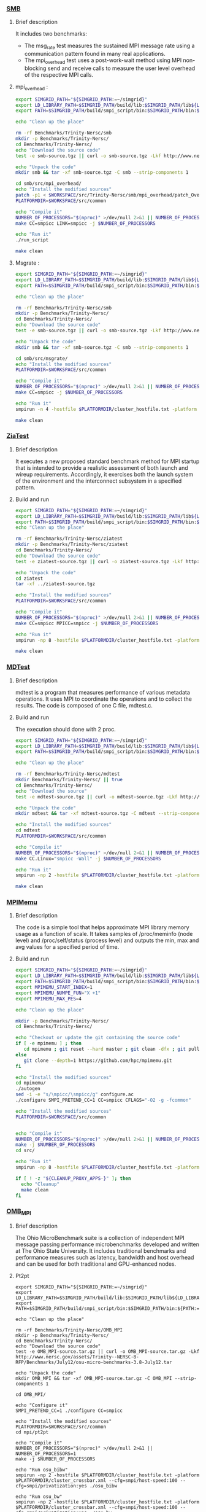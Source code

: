 *** [[http://www.nersc.gov/users/computational-systems/cori/nersc-8-procurement/trinity-nersc-8-rfp/nersc-8-trinity-benchmarks/smb/][SMB]]
**** Brief description
It includes two benchmarks:
- The msg_rate test measures the sustained MPI message rate using a
  communication pattern found in many real applications.
- The mpi_overhead test uses a post-work-wait method using MPI
  non-blocking send and receive calls to measure the user level
  overhead of the respective MPI calls.
**** mpi_overhead :
#+BEGIN_SRC sh :tangle bin/Trinity_SMB_mpiHeader.sh :shebang "#!/bin/sh -uxe"
export SIMGRID_PATH="${SIMGRID_PATH:=~/simgrid}"
export LD_LIBRARY_PATH=$SIMGRID_PATH/build/lib:$SIMGRID_PATH/lib${LD_LIBRARY_PATH:=}
export PATH=$SIMGRID_PATH/build/smpi_script/bin:$SIMGRID_PATH/bin:${PATH:=}

echo "Clean up the place"

rm -rf Benchmarks/Trinity-Nersc/smb
mkdir -p Benchmarks/Trinity-Nersc/
cd Benchmarks/Trinity-Nersc/
echo "Download the source code"
test -e smb-source.tgz || curl -o smb-source.tgz -Lkf http://www.nersc.gov/assets/Trinity--NERSC-8-RFP/Benchmarks/Jan9/smb1.0-1.tar

echo "Unpack the code"
mkdir smb && tar -xf smb-source.tgz -C smb --strip-components 1

cd smb/src/mpi_overhead/
echo "Install the modified sources"
patch -p1 < $WORKSPACE/src/Trinity-Nersc/smb/mpi_overhead/patch_OverHead_RunScript.diff
PLATFORMDIR=$WORKSPACE/src/common

echo "Compile it"
NUMBER_OF_PROCESSORS="$(nproc)" >/dev/null 2>&1 || NUMBER_OF_PROCESSORS=1
make CC=smpicc LINK=smpicc -j $NUMBER_OF_PROCESSORS

echo "Run it"
./run_script

make clean

#+END_SRC

**** Msgrate :
#+BEGIN_SRC sh :tangle bin/Trinity_SMB_msgrate.sh :shebang "#!/bin/sh -uxe"
export SIMGRID_PATH="${SIMGRID_PATH:=~/simgrid}"
export LD_LIBRARY_PATH=$SIMGRID_PATH/build/lib:$SIMGRID_PATH/lib${LD_LIBRARY_PATH:=}
export PATH=$SIMGRID_PATH/build/smpi_script/bin:$SIMGRID_PATH/bin:${PATH:=}

echo "Clean up the place"

rm -rf Benchmarks/Trinity-Nersc/smb
mkdir -p Benchmarks/Trinity-Nersc/
cd Benchmarks/Trinity-Nersc/
echo "Download the source code"
test -e smb-source.tgz || curl -o smb-source.tgz -Lkf http://www.nersc.gov/assets/Trinity--NERSC-8-RFP/Benchmarks/Jan9/smb1.0-1.tar

echo "Unpack the code"
mkdir smb && tar -xf smb-source.tgz -C smb --strip-components 1

cd smb/src/msgrate/
echo "Install the modified sources"
PLATFORMDIR=$WORKSPACE/src/common

echo "Compile it"
NUMBER_OF_PROCESSORS="$(nproc)" >/dev/null 2>&1 || NUMBER_OF_PROCESSORS=1
make CC=smpicc -j $NUMBER_OF_PROCESSORS

echo "Run it"
smpirun -n 4 -hostfile $PLATFORMDIR/cluster_hostfile.txt -platform $PLATFORMDIR/cluster_crossbar.xml --cfg=smpi/host-speed:100 ./msgrate -n 1 -p 2 -i 100 -s 8

make clean

#+END_SRC

*** [[http://www.nersc.gov/users/computational-systems/cori/nersc-8-procurement/trinity-nersc-8-rfp/nersc-8-trinity-benchmarks/ziatest/][ZiaTest]]
**** Brief description
It executes a new proposed standard benchmark method for MPI startup that is intended to provide a realistic assessment of
both launch and wireup requirements. Accordingly, it exercises both the launch system of the environment and the interconnect subsystem in a specified pattern.
**** Build and run
#+BEGIN_SRC sh :tangle bin/Trinity_ZiaTest.sh :shebang "#!/bin/sh -uxe"
export SIMGRID_PATH="${SIMGRID_PATH:=~/simgrid}"
export LD_LIBRARY_PATH=$SIMGRID_PATH/build/lib:$SIMGRID_PATH/lib${LD_LIBRARY_PATH:=}
export PATH=$SIMGRID_PATH/build/smpi_script/bin:$SIMGRID_PATH/bin:${PATH:=}
echo "Clean up the place"

rm -rf Benchmarks/Trinity-Nersc/ziatest
mkdir -p Benchmarks/Trinity-Nersc/ziatest
cd Benchmarks/Trinity-Nersc/
echo "Download the source code"
test -e ziatest-source.tgz || curl -o ziatest-source.tgz -Lkf http://www.nersc.gov/assets/Trinity--NERSC-8-RFP/Benchmarks/Jan9/ziatest.tar

echo "Unpack the code"
cd ziatest
tar -xf ../ziatest-source.tgz

echo "Install the modified sources"
PLATFORMDIR=$WORKSPACE/src/common

echo "Compile it"
NUMBER_OF_PROCESSORS="$(nproc)" >/dev/null 2>&1 || NUMBER_OF_PROCESSORS=1
make CC=smpicc MPICC=smpicc -j $NUMBER_OF_PROCESSORS

echo "Run it"
smpirun -np 8 -hostfile $PLATFORMDIR/cluster_hostfile.txt -platform $PLATFORMDIR/cluster_crossbar.xml --cfg=smpi/host-speed:100 ./ziaprobe 4 4 2

make clean

 #+END_SRC

*** [[http://www.nersc.gov/users/computational-systems/cori/nersc-8-procurement/trinity-nersc-8-rfp/nersc-8-trinity-benchmarks/mdtest/][MDTest]]
**** Brief description
mdtest is a program that measures performance of various metadata operations. It uses MPI to coordinate the operations and to collect the results.
The code is composed of one C file, mdtest.c.
**** Build and run
The execution should done with 2 proc.
#+BEGIN_SRC sh :tangle bin/Trinity_MDTest.sh :shebang "#!/bin/sh -uxe"
export SIMGRID_PATH="${SIMGRID_PATH:=~/simgrid}"
export LD_LIBRARY_PATH=$SIMGRID_PATH/build/lib:$SIMGRID_PATH/lib${LD_LIBRARY_PATH:=}
export PATH=$SIMGRID_PATH/build/smpi_script/bin:$SIMGRID_PATH/bin:${PATH:=}

echo "Clean up the place"

rm -rf Benchmarks/Trinity-Nersc/mdtest
mkdir Benchmarks/Trinity-Nersc/ || true
cd Benchmarks/Trinity-Nersc/
echo "Download the source"
test -e mdtest-source.tgz || curl -o mdtest-source.tgz -Lkf http://www.nersc.gov/assets/Trinity--NERSC-8-RFP/Benchmarks/Mar29/mdtest-1.8.4.tar

echo "Unpack the code"
mkdir mdtest && tar -xf mdtest-source.tgz -C mdtest --strip-components 1

echo "Install the modified sources"
cd mdtest
PLATFORMDIR=$WORKSPACE/src/common

echo "Compile it"
NUMBER_OF_PROCESSORS="$(nproc)" >/dev/null 2>&1 || NUMBER_OF_PROCESSORS=1
make CC.Linux="smpicc -Wall" -j $NUMBER_OF_PROCESSORS

echo "Run it"
smpirun -np 2 -hostfile $PLATFORMDIR/cluster_hostfile.txt -platform $PLATFORMDIR/cluster_crossbar.xml ./mdtest --cfg=smpi/host-speed:100 --cfg=smpi/privatization:yes

make clean

 #+END_SRC

*** [[https://github.com/hpc/mpimemu][MPIMemu]]
**** Brief description
The code is a simple tool that helps approximate MPI library memory usage as a function of scale.  It takes samples of /proc/meminfo (node level)
 and /proc/self/status (process level) and outputs the min, max and avg values for a specified period of time.
**** Build and run
#+BEGIN_SRC sh :tangle bin/Trinity_MPIMemu.sh :shebang "#!/bin/sh -uxe"
export SIMGRID_PATH="${SIMGRID_PATH:=~/simgrid}"
export LD_LIBRARY_PATH=$SIMGRID_PATH/build/lib:$SIMGRID_PATH/lib${LD_LIBRARY_PATH:=}
export PATH=$SIMGRID_PATH/build/smpi_script/bin:$SIMGRID_PATH/bin:${PATH:=}
export MPIMEMU_START_INDEX=1
export MPIMEMU_NUMPE_FUN="X +1"
export MPIMEMU_MAX_PES=4

echo "Clean up the place"

mkdir -p Benchmarks/Trinity-Nersc/
cd Benchmarks/Trinity-Nersc/

echo "Checkout or update the git containing the source code"
if [ -e mpimemu ] ; then
   cd mpimemu ; git reset --hard master ; git clean -dfx ; git pull ; cd ..
else
   git clone --depth=1 https://github.com/hpc/mpimemu.git
fi

echo "Install the modified sources"
cd mpimemu/
./autogen
sed -i -e "s/\mpicc/\smpicc/g" configure.ac
./configure SMPI_PRETEND_CC=1 CC=smpicc CFLAGS="-O2 -g -fcommon"

echo "Install the modified sources"
PLATFORMDIR=$WORKSPACE/src/common


echo "Compile it"
NUMBER_OF_PROCESSORS="$(nproc)" >/dev/null 2>&1 || NUMBER_OF_PROCESSORS=1
make -j $NUMBER_OF_PROCESSORS
cd src/

echo "Run it"
smpirun -np 8 -hostfile $PLATFORMDIR/cluster_hostfile.txt -platform $PLATFORMDIR/cluster_crossbar.xml --cfg=smpi/host-speed:100 ./mpimemu -t 2 -s 10 -w

if [ ! -z "${CLEANUP_PROXY_APPS-}" ]; then
  echo "Cleanup"
  make clean
fi
 #+END_SRC

*** [[http://www.nersc.gov/users/computational-systems/cori/nersc-8-procurement/trinity-nersc-8-rfp/nersc-8-trinity-benchmarks/omb-mpi-tests/][OMB_MPI]]
**** Brief description
The Ohio MicroBenchmark suite is a collection of independent MPI message passing performance microbenchmarks developed and written at The Ohio State University.
It includes traditional benchmarks and performance measures such as latency, bandwidth and host overhead and can be used for both traditional and GPU-enhanced nodes.
**** Pt2pt
#+BEGIN_SRC sh  sh :tangle bin/Trinity_OMB_MPI_pt2pt.sh :shebang "#!/bin/sh -uxe"
export SIMGRID_PATH="${SIMGRID_PATH:=~/simgrid}"
export LD_LIBRARY_PATH=$SIMGRID_PATH/build/lib:$SIMGRID_PATH/lib${LD_LIBRARY_PATH:=}
export PATH=$SIMGRID_PATH/build/smpi_script/bin:$SIMGRID_PATH/bin:${PATH:=}

echo "Clean up the place"

rm -rf Benchmarks/Trinity-Nersc/OMB_MPI
mkdir -p Benchmarks/Trinity-Nersc/
cd Benchmarks/Trinity-Nersc/
echo "Download the source code"
test -e OMB_MPI-source.tar.gz || curl -o OMB_MPI-source.tar.gz -Lkf http://www.nersc.gov/assets/Trinity--NERSC-8-RFP/Benchmarks/July12/osu-micro-benchmarks-3.8-July12.tar

echo "Unpack the code"
mkdir OMB_MPI && tar -xf OMB_MPI-source.tar.gz -C OMB_MPI --strip-components 1

cd OMB_MPI/

echo "Configure it"
SMPI_PRETEND_CC=1 ./configure CC=smpicc

echo "Install the modified sources"
PLATFORMDIR=$WORKSPACE/src/common
cd mpi/pt2pt

echo "Compile it"
NUMBER_OF_PROCESSORS="$(nproc)" >/dev/null 2>&1 || NUMBER_OF_PROCESSORS=1
make -j $NUMBER_OF_PROCESSORS

echo "Run osu_bibw"
smpirun -np 2 -hostfile $PLATFORMDIR/cluster_hostfile.txt -platform $PLATFORMDIR/cluster_crossbar.xml --cfg=smpi/host-speed:100 --cfg=smpi/privatization:yes ./osu_bibw

echo "Run osu_bw"
smpirun -np 2 -hostfile $PLATFORMDIR/cluster_hostfile.txt -platform $PLATFORMDIR/cluster_crossbar.xml --cfg=smpi/host-speed:100 --cfg=smpi/privatization:yes ./osu_bw

echo "Run osu_mbw_mr"
smpirun -np 2 -hostfile $PLATFORMDIR/cluster_hostfile.txt -platform $PLATFORMDIR/cluster_crossbar.xml --cfg=smpi/host-speed:100 --cfg=smpi/privatization:yes ./osu_mbw_mr

echo "Run osu_multi_lat"
smpirun -np 2 -hostfile $PLATFORMDIR/cluster_hostfile.txt -platform $PLATFORMDIR/cluster_crossbar.xml --cfg=smpi/host-speed:100 --cfg=smpi/privatization:yes ./osu_multi_lat

echo "Run osu_latency"
smpirun -np 2 -hostfile $PLATFORMDIR/cluster_hostfile.txt -platform $PLATFORMDIR/cluster_crossbar.xml --cfg=smpi/host-speed:100 --cfg=smpi/privatization:yes ./osu_latency

if [ ! -z "${CLEANUP_PROXY_APPS-}" ]; then
  echo "Cleanup"
  make clean
fi
 #+END_SRC

 #+RESULTS:

**** One-sided
#+BEGIN_SRC sh  sh :tangle bin/Trinity_OMB_MPI_one-sided.sh :shebang "#!/bin/sh -uxe"
export SIMGRID_PATH="${SIMGRID_PATH:=~/simgrid}"
export LD_LIBRARY_PATH=$SIMGRID_PATH/build/lib:$SIMGRID_PATH/lib${LD_LIBRARY_PATH:=}
export PATH=$SIMGRID_PATH/build/smpi_script/bin:$SIMGRID_PATH/bin:${PATH:=}

echo "Clean up the place"

rm -rf Benchmarks/Trinity-Nersc/OMB_MPI
mkdir -p Benchmarks/Trinity-Nersc/
cd Benchmarks/Trinity-Nersc/
echo "Download the source code"
test -e OMB_MPI-source.tar.gz || curl -o OMB_MPI-source.tar.gz -Lkf http://www.nersc.gov/assets/Trinity--NERSC-8-RFP/Benchmarks/July12/osu-micro-benchmarks-3.8-July12.tar

echo "Unpack the code"
mkdir OMB_MPI && tar -xf OMB_MPI-source.tar.gz -C OMB_MPI --strip-components 1

cd OMB_MPI/

echo "Configure it"
SMPI_PRETEND_CC=1 ./configure CC=smpicc

echo "Install the modified sources"
PLATFORMDIR=$WORKSPACE/src/common
cd mpi/one-sided

echo "Compile it"
NUMBER_OF_PROCESSORS="$(nproc)" >/dev/null 2>&1 || NUMBER_OF_PROCESSORS=1
make -j $NUMBER_OF_PROCESSORS

 echo "Run osu_acc_latency"
 smpirun -np 2 -hostfile $PLATFORMDIR/cluster_hostfile.txt -platform $PLATFORMDIR/cluster_crossbar.xml --cfg=smpi/host-speed:100 --cfg=smpi/privatization:yes ./osu_acc_latency

 echo "Run osu_get_latency"
 smpirun -np 2 -hostfile $PLATFORMDIR/cluster_hostfile.txt -platform $PLATFORMDIR/cluster_crossbar.xml --cfg=smpi/host-speed:100 --cfg=smpi/privatization:yes ./osu_get_latency

 echo "Run osu_passive_acc_latency"
 smpirun -np 2 -hostfile $PLATFORMDIR/cluster_hostfile.txt -platform $PLATFORMDIR/cluster_crossbar.xml --cfg=smpi/host-speed:100 --cfg=smpi/privatization:yes ./osu_passive_acc_latency

 echo "Run osu_passive_get_bw"
 smpirun -np 2 -hostfile $PLATFORMDIR/cluster_hostfile.txt -platform $PLATFORMDIR/cluster_crossbar.xml --cfg=smpi/host-speed:100 --cfg=smpi/privatization:yes ./osu_passive_get_bw

 echo "Run osu_passive_put_bw"
 smpirun -np 2 -hostfile $PLATFORMDIR/cluster_hostfile.txt -platform $PLATFORMDIR/cluster_crossbar.xml --cfg=smpi/host-speed:100 --cfg=smpi/privatization:yes ./osu_passive_put_bw

 echo "Run osu_passive_put_latency"
 smpirun -np 2 -hostfile $PLATFORMDIR/cluster_hostfile.txt -platform $PLATFORMDIR/cluster_crossbar.xml --cfg=smpi/host-speed:100 --cfg=smpi/privatization:yes ./osu_passive_put_latency

 echo "Run osu_put_bibw"
 smpirun -np 2 -hostfile $PLATFORMDIR/cluster_hostfile.txt -platform $PLATFORMDIR/cluster_crossbar.xml --cfg=smpi/host-speed:100 --cfg=smpi/privatization:yes ./osu_put_bibw

 echo "Run osu_get_bw"
 smpirun -np 2 -hostfile $PLATFORMDIR/cluster_hostfile.txt -platform $PLATFORMDIR/cluster_crossbar.xml --cfg=smpi/host-speed:100 --cfg=smpi/privatization:yes ./osu_get_bw

 echo "Run osu_put_bw"
 smpirun -np 2 -hostfile $PLATFORMDIR/cluster_hostfile.txt -platform $PLATFORMDIR/cluster_crossbar.xml --cfg=smpi/host-speed:100 --cfg=smpi/privatization:yes ./osu_put_bw

 echo "Run osu_put_latency"
 smpirun -np 2 -hostfile $PLATFORMDIR/cluster_hostfile.txt -platform $PLATFORMDIR/cluster_crossbar.xml --cfg=smpi/host-speed:100 --cfg=smpi/privatization:yes ./osu_put_latency

if [ ! -z "${CLEANUP_PROXY_APPS-}" ]; then
  echo "Cleanup"
  make clean
fi
 #+END_SRC

**** Collective
#+BEGIN_SRC sh  sh :tangle bin/Trinity_OMB_MPI_collective.sh :shebang "#!/bin/sh -uxe"
export SIMGRID_PATH="${SIMGRID_PATH:=~/simgrid}"
export LD_LIBRARY_PATH=$SIMGRID_PATH/build/lib:$SIMGRID_PATH/lib${LD_LIBRARY_PATH:=}
export PATH=$SIMGRID_PATH/build/smpi_script/bin:$SIMGRID_PATH/bin:${PATH:=}

echo "Clean up the place"

rm -rf Benchmarks/Trinity-Nersc/OMB_MPI
mkdir -p Benchmarks/Trinity-Nersc/
cd Benchmarks/Trinity-Nersc/
echo "Download the source code"
test -e OMB_MPI-source.tar.gz || curl -o OMB_MPI-source.tar.gz -Lkf http://www.nersc.gov/assets/Trinity--NERSC-8-RFP/Benchmarks/July12/osu-micro-benchmarks-3.8-July12.tar

echo "Unpack the code"
mkdir OMB_MPI && tar -xf OMB_MPI-source.tar.gz -C OMB_MPI --strip-components 1

cd OMB_MPI/

echo "Configure it"
SMPI_PRETEND_CC=1 ./configure CC=smpicc

echo "Install the modified sources"
PLATFORMDIR=$WORKSPACE/src/common
cd mpi/collective

echo "Compile it"
NUMBER_OF_PROCESSORS="$(nproc)" >/dev/null 2>&1 || NUMBER_OF_PROCESSORS=1
make -j $NUMBER_OF_PROCESSORS

echo "Run osu_allgather"
smpirun -np 4 -hostfile $PLATFORMDIR/cluster_hostfile.txt -platform $PLATFORMDIR/cluster_crossbar.xml --cfg=smpi/host-speed:100 ./osu_allgather

echo "Run osu_allgatherv"
smpirun -np 4 -hostfile $PLATFORMDIR/cluster_hostfile.txt -platform $PLATFORMDIR/cluster_crossbar.xml --cfg=smpi/host-speed:100 ./osu_allgatherv

echo "Run osu_allreduce"
smpirun -np 4 -hostfile $PLATFORMDIR/cluster_hostfile.txt -platform $PLATFORMDIR/cluster_crossbar.xml --cfg=smpi/host-speed:100 ./osu_allreduce

echo "Run osu_alltoall"
smpirun -np 4 -hostfile $PLATFORMDIR/cluster_hostfile.txt -platform $PLATFORMDIR/cluster_crossbar.xml --cfg=smpi/host-speed:100 ./osu_alltoall

echo "Run osu_barrier"
smpirun -np 4 -hostfile $PLATFORMDIR/cluster_hostfile.txt -platform $PLATFORMDIR/cluster_crossbar.xml --cfg=smpi/host-speed:100 ./osu_barrier

echo "Run osu_bcast"
smpirun -np 4 -hostfile $PLATFORMDIR/cluster_hostfile.txt -platform $PLATFORMDIR/cluster_crossbar.xml --cfg=smpi/host-speed:100 ./osu_bcast

echo "Run osu_gather"
smpirun -np 4 -hostfile $PLATFORMDIR/cluster_hostfile.txt -platform $PLATFORMDIR/cluster_crossbar.xml --cfg=smpi/host-speed:100 ./osu_gather

echo "Run osu_gatherv"
smpirun -np 4 -hostfile $PLATFORMDIR/cluster_hostfile.txt -platform $PLATFORMDIR/cluster_crossbar.xml --cfg=smpi/host-speed:100 ./osu_gatherv

echo "Run osu_reduce"
smpirun -np 4 -hostfile $PLATFORMDIR/cluster_hostfile.txt -platform $PLATFORMDIR/cluster_crossbar.xml --cfg=smpi/host-speed:100 ./osu_reduce

echo "Run osu_reduce_scatter"
smpirun -np 4 -hostfile $PLATFORMDIR/cluster_hostfile.txt -platform $PLATFORMDIR/cluster_crossbar.xml --cfg=smpi/host-speed:100 ./osu_reduce_scatter

echo "Run osu_scatter"
smpirun -np 4 -hostfile $PLATFORMDIR/cluster_hostfile.txt -platform $PLATFORMDIR/cluster_crossbar.xml --cfg=smpi/host-speed:100 ./osu_scatter

echo "Run osu_scatter"
smpirun -np 4 -hostfile $PLATFORMDIR/cluster_hostfile.txt -platform $PLATFORMDIR/cluster_crossbar.xml --cfg=smpi/host-speed:100 ./osu_scatterv

if [ ! -z "${CLEANUP_PROXY_APPS-}" ]; then
  echo "Cleanup"
  make clean
fi
 #+END_SRC

*** [[http://www.nersc.gov/users/computational-systems/cori/nersc-8-procurement/trinity-nersc-8-rfp/nersc-8-trinity-benchmarks/gtc/][GTC]]
**** Brief description
GTC is used for Gyrokinetic Particle Simulation of Turbulent Transport in Burning Plasmas.
**** Build and run
#+BEGIN_SRC sh  sh :tangle bin/Trinity_GTC.sh :shebang "#!/bin/sh -uxe"
export SIMGRID_PATH="${SIMGRID_PATH:=~/simgrid}"
export LD_LIBRARY_PATH=$SIMGRID_PATH/build/lib:$SIMGRID_PATH/lib${LD_LIBRARY_PATH:=}
export PATH=$SIMGRID_PATH/build/smpi_script/bin:$SIMGRID_PATH/bin:${PATH:=}

echo "Clean up the place"

rm -rf Benchmarks/Trinity-Nersc/GTC
mkdir -p Benchmarks/Trinity-Nersc/
cd Benchmarks/Trinity-Nersc

echo "Download the source code"
test -e GTC-source.tar || curl -o GTC-source.tar -Lkf http://www.nersc.gov/assets/Trinity--NERSC-8-RFP/Benchmarks/May31/TrN8GTCMay30.tar

echo "Unpack the code"
mkdir GTC && tar -xf GTC-source.tar -C GTC --strip-components 1

cd GTC/source/
PLATFORMDIR=$WORKSPACE/src/common

echo "Compile it"
sed -i -e "s/mstep=1500/mstep=50/g" setup.F90
sed -i -e "s/mpsi=90/mpsi=45/g" setup.F90
make ESSL=n CMP=smpif90 F90C=smpif90 OPT="-std=legacy"

cd ../run/
sed -i -e "s/mstep=248/mstep=48/g" gtc.input.64p
sed -i -e "s/mpsi=90/mpsi=45/g" gtc.input.64p
sed -i -e "s/micell=100/micell=2/g" gtc.input.64p
cp gtc.input.64p gtc.input

echo "Run it"
smpirun -np 64 -hostfile $PLATFORMDIR/cluster_hostfile.txt -platform $PLATFORMDIR/cluster_crossbar.xml --cfg=smpi/host-speed:100 ../source/gtcomp gtc.input

cd ../source
if [ ! -z "${CLEANUP_PROXY_APPS-}" ]; then
  echo "Cleanup"
  make clean
fi
#+END_SRC

*** [[http://www.nersc.gov/users/computational-systems/cori/nersc-8-procurement/trinity-nersc-8-rfp/nersc-8-trinity-benchmarks/minife/][MiniFE]]
**** Brief description
FE is a Finite Element mini-application which implements a couple of kernels representative of implicit finite-element applications.
It assembles a sparse linear-system from the steady-state conduction equation on a brick-shaped problem domain of linear 8-node hex elements.
**** Build and run
#+BEGIN_SRC sh  sh :tangle bin/Trinity_MiniFE.sh :shebang "#!/bin/sh -uxe"
export SIMGRID_PATH="${SIMGRID_PATH:=~/simgrid}"
export LD_LIBRARY_PATH=$SIMGRID_PATH/build/lib:$SIMGRID_PATH/lib${LD_LIBRARY_PATH:=}
export PATH=$SIMGRID_PATH/build/smpi_script/bin:$SIMGRID_PATH/bin:${PATH:=}

echo "Clean up the place"

rm -rf Benchmarks/Trinity-Nersc/MiniFE
mkdir -p Benchmarks/Trinity-Nersc/
cd Benchmarks/Trinity-Nersc/
echo "Download the source code"
test -e MiniFE-source.tar || curl -o MiniFE-source.tar -Lkf http://www.nersc.gov/assets/Trinity--NERSC-8-RFP/Benchmarks/Feb22/MiniFE_ref_1.4b.tar

echo "Unpack the code"
mkdir MiniFE && tar -xf MiniFE-source.tar -C MiniFE --strip-components 1

cd MiniFE/
echo "Install the modified sources"
PLATFORMDIR=$WORKSPACE/src/common

echo "Compile it"
NUMBER_OF_PROCESSORS="$(nproc)" >/dev/null 2>&1 || NUMBER_OF_PROCESSORS=1
make CC=smpicc CXX=smpicxx -j $NUMBER_OF_PROCESSORS

echo "Run it"
smpirun -np 4 -hostfile $PLATFORMDIR/cluster_hostfile.txt -platform $PLATFORMDIR/cluster_crossbar.xml --cfg=smpi/host-speed:100 ./miniFE.x -nx 32 -ny 51 -nz 18

if [ ! -z "${CLEANUP_PROXY_APPS-}" ]; then
  echo "Cleanup"
  make clean
fi
#+END_SRC

*** [[http://www.nersc.gov/users/computational-systems/cori/nersc-8-procurement/trinity-nersc-8-rfp/nersc-8-trinity-benchmarks/minidft/][MiniDFT]]
**** Brief description
Mini-DFT is a plane-wave denstity functional theory (DFT) mini-app for modeling materials.  Given an set of atomic coordinates and pseudopotentials,  mini-DFT computes self-consistent solutions of the Kohn-Sham equations  using either the LDA or PBE exchange-correlation functionals. For each iteration of the self-consistent field cycle, the Fock matrix is constructed and then diagonalized. To build the Fock matrix, Fast Fourier Transforms are used to tranform orbitals from the plane wave basis ( where the kinetic energy is most readily compted ) to real space ( where the potential is evaluated ) and back. Davidson diagonalization is used to compute the orbital energies and update the orbital coefficients.

MiniDFT also needs scalapack, so we are building an SMPI-based version of the library for testing purposes
**** Build and run
#+BEGIN_SRC sh  sh :tangle bin/Trinity_MiniDFT.sh :shebang "#!/bin/sh -uxe"
export SIMGRID_PATH="${SIMGRID_PATH:=~/simgrid}"
export LD_LIBRARY_PATH=$SIMGRID_PATH/build/lib:$SIMGRID_PATH/lib${LD_LIBRARY_PATH:=}
export PATH=$SIMGRID_PATH/build/smpi_script/bin:$SIMGRID_PATH/bin:${PATH:=}

echo "Clean up the place"
rm -rf Benchmarks/Trinity-Nersc/scalapack
rm -rf Benchmarks/Trinity-Nersc/MiniDFT
mkdir -p Benchmarks/Trinity-Nersc/
cd Benchmarks/Trinity-Nersc/
# Instead of Scalapack, we use Intel MKL. 
# Follow https://software.intel.com/en-us/articles/using-intel-mkl-mpi-wrapper-with-the-intel-mkl-cluster-functions to install with SMPI support.
# We want the static lib with lp64 interface, so : make libintel64 interface=lp64 MPICC='/builds/simgrid_install/bin/smpicc'

echo "Download the source code"
if [ -e MiniDFT ] ; then
   cd MiniDFT ; git reset --hard master ; git clean -dfx ; git pull ; cd ..
else
   git clone --depth=1 https://github.com/NERSC/MiniDFT.git
fi

echo "Install the modified sources"
cp -f $WORKSPACE/src/Trinity-Nersc/MiniDFT/Makefile.simgrid.gnu  ./MiniDFT/src/Makefile
PLATFORMDIR=$WORKSPACE/src/common

echo "Compile it"
cd MiniDFT/src/
# avoid successful run from exiting with code 1, as it makes SMPI exit with 1, and complain.
sed -i "s/STOP 1/STOP/" ./stop_run.f90
make
cd ../test/

echo "Run it"
#replace pbe0 by pbe, as pbe0 hybrid functional is really expensive
sed -i "s/pbe0/pbe/" small.in

GFORTRAN=$(ldd ../src/mini_dft | grep libgf | cut -d\  -f3)
smpirun -np 4 -hostfile $PLATFORMDIR/cluster_hostfile.txt -platform $PLATFORMDIR/cluster_crossbar.xml --cfg=smpi/host-speed:100 --cfg=smpi/privatize-libs:$GFORTRAN ../src/mini_dft < small.in || true
cd ../src
if [ ! -z "${CLEANUP_PROXY_APPS-}" ]; then
  echo "Cleanup"
  make clean
fi
#+END_SRC

*** [[http://www.nersc.gov/users/computational-systems/cori/nersc-8-procurement/trinity-nersc-8-rfp/nersc-8-trinity-benchmarks/minidft/][MILC]]
**** Brief description
This code was developed for simulations of SU3 lattice gauge theory on MIMD parallel machines.
**** Build and run
#+BEGIN_SRC sh  sh :tangle bin/Trinity_MILC.sh :shebang "#!/bin/sh -uxe"
export SIMGRID_PATH="${SIMGRID_PATH:=~/simgrid}"
export LD_LIBRARY_PATH=$SIMGRID_PATH/build/lib:$SIMGRID_PATH/lib${LD_LIBRARY_PATH:=}
export PATH=$SIMGRID_PATH/build/smpi_script/bin:$SIMGRID_PATH/bin:${PATH:=}

echo "Clean up the place"

rm -rf Benchmarks/Trinity-Nersc/MILC
mkdir -p Benchmarks/Trinity-Nersc/
cd Benchmarks/Trinity-Nersc/
echo "Download the source code"
test -e MILC-source.tar || curl -o MILC-source.tar -Lkf http://www.nersc.gov/assets/Trinity--NERSC-8-RFP/Benchmarks/May31/TrN8MILC7May30.tar

echo "Unpack the code"
mkdir MILC && tar -xf MILC-source.tar -C MILC --strip-components 1

echo "Install the modified sources"
cd MILC/ks_imp_dyn/
cd ..
cp -f $WORKSPACE/src/Trinity-Nersc/MILC/test.in  ./benchmark_n8/
PLATFORMDIR=$WORKSPACE/src/common

echo "Compile it"
cd ks_imp_dyn/
make su3_rmd CC=smpicc LIBADD="" CLFS=""
cd ../benchmark_n8/

echo "Run it"
smpirun -np 8 -hostfile $PLATFORMDIR/cluster_hostfile.txt -platform $PLATFORMDIR/cluster_crossbar.xml --cfg=smpi/host-speed:100 ../ks_imp_dyn/su3_rmd < test.in

cd ../ks_imp_dyn/
if [ ! -z "${CLEANUP_PROXY_APPS-}" ]; then
  echo "Cleanup"
  make clean
fi
#+END_SRC

*** [[http://www.nersc.gov/users/computational-systems/cori/nersc-8-procurement/trinity-nersc-8-rfp/nersc-8-trinity-benchmarks/stream/][Stream]]
**** Brief description
The STREAM source code also allows the use of an offset to separate
the three arrays.
**** Build and run
#+BEGIN_SRC sh  sh :tangle bin/Trinity_stream.sh :shebang "#!/bin/sh -uxe"
export SIMGRID_PATH="${SIMGRID_PATH:=~/simgrid}"
export LD_LIBRARY_PATH=$SIMGRID_PATH/build/lib:$SIMGRID_PATH/lib${LD_LIBRARY_PATH:=}
export PATH=$SIMGRID_PATH/build/smpi_script/bin:$SIMGRID_PATH/bin:${PATH:=}

echo "Clean up the place"

rm -rf Benchmarks/Trinity-Nersc/stream
mkdir -p Benchmarks/Trinity-Nersc/
cd Benchmarks/Trinity-Nersc/
echo "Download the source code"
test -e stream-source.tar || curl -o stream-source.tar -Lkf http://www.nersc.gov/assets/Trinity--NERSC-8-RFP/Benchmarks/Jan9/stream.tar

echo "Unpack the code"
mkdir stream && tar -xf stream-source.tar -C stream

echo "Install the modified sources"
cd stream/
PLATFORMDIR=$WORKSPACE/src/common

echo "Compile it"
NUMBER_OF_PROCESSORS="$(nproc)" >/dev/null 2>&1 || NUMBER_OF_PROCESSORS=1
make  CC=smpicc FF=smpiff CFLAGS="" FFLAGS="" -j $NUMBER_OF_PROCESSORS

echo "Run it"
smpirun -np 8 -hostfile $PLATFORMDIR/cluster_hostfile.txt -platform $PLATFORMDIR/cluster_crossbar.xml --cfg=smpi/host-speed:100 --cfg=smpi/wtime:0.1 ./stream_c.exe
smpirun -np 8 -hostfile $PLATFORMDIR/cluster_hostfile.txt -platform $PLATFORMDIR/cluster_crossbar.xml --cfg=smpi/host-speed:100 --cfg=smpi/wtime:0.1 ./stream_f.exe

echo "Clean it"
if [ ! -z "${CLEANUP_PROXY_APPS-}" ]; then
  echo "Cleanup"
  make clean
fi
#+END_SRC

*** [[http://www.nersc.gov/users/computational-systems/cori/nersc-8-procurement/trinity-nersc-8-rfp/nersc-8-trinity-benchmarks/psnap/][psnap]]
**** Brief description
PSNAP is the PAL System Noise Activity Program from the Performance and Architecture Laboratory at Los Alamos National Laboratory.  It consists of a spin loop that is calibrated to take a given amount of time (typically 1 ms). This loop is repeated for a number of iterations. The actual time each iteration takes is recorded.  Analysis of those times allows one to quantify operating system interference or noise.
.
**** Build and run
#+BEGIN_SRC sh  sh :tangle bin/Trinity_psnap.sh :shebang "#!/bin/sh -uxe"
export SIMGRID_PATH="${SIMGRID_PATH:=~/simgrid}"
export LD_LIBRARY_PATH=$SIMGRID_PATH/build/lib:$SIMGRID_PATH/lib${LD_LIBRARY_PATH:=}
export PATH=$SIMGRID_PATH/build/smpi_script/bin:$SIMGRID_PATH/bin:${PATH:=}

echo "Clean up the place"

rm -rf Benchmarks/Trinity-Nersc/psnap
mkdir -p Benchmarks/Trinity-Nersc/
cd Benchmarks/Trinity-Nersc/
echo "Download the source code"
test -e psnap-source.tar || curl -o psnap-source.tar -Lkf https://www.nersc.gov/assets/Trinity--NERSC-8-RFP/Benchmarks/June28/psnap-1.2June28.tar

echo "Unpack the code"
mkdir psnap && tar -xf psnap-source.tar -C psnap

echo "Install the modified sources"
cd psnap/
PLATFORMDIR=$WORKSPACE/src/common

echo "Compile it"
NUMBER_OF_PROCESSORS="$(nproc)" >/dev/null 2>&1 || NUMBER_OF_PROCESSORS=1
make CC=smpicc -j $NUMBER_OF_PROCESSORS

echo "Run it"
smpirun -np 8 -hostfile $PLATFORMDIR/cluster_hostfile.txt -platform $PLATFORMDIR/cluster_crossbar.xml --cfg=smpi/host-speed:100000000 --cfg=smpi/wtime:0.000001 ./psnap -n 1000 -w 10 -c 10

echo "Clean it"
if [ ! -z "${CLEANUP_PROXY_APPS-}" ]; then
  echo "Cleanup"
  make clean
fi
#+END_SRC

* Emacs settings
# Local Variables:
# eval:    (org-babel-do-load-languages 'org-babel-load-languages '( (shell . t) (R . t) (perl . t) (ditaa . t) ))
# eval:    (setq org-confirm-babel-evaluate nil)
# eval:    (setq org-alphabetical-lists t)
# eval:    (setq org-src-fontify-natively t)
# eval:    (add-hook 'org-babel-after-execute-hook 'org-display-inline-images)
# eval:    (add-hook 'org-mode-hook 'org-display-inline-images)
# eval:    (add-hook 'org-mode-hook 'org-babel-result-hide-all)
# eval:    (setq org-babel-default-header-args:R '((:session . "org-R")))
# eval:    (setq org-export-babel-evaluate nil)
# eval:    (setq ispell-local-dictionary "american")
# eval:    (setq org-export-latex-table-caption-above nil)
# eval:    (eval (flyspell-mode t))
# End:
